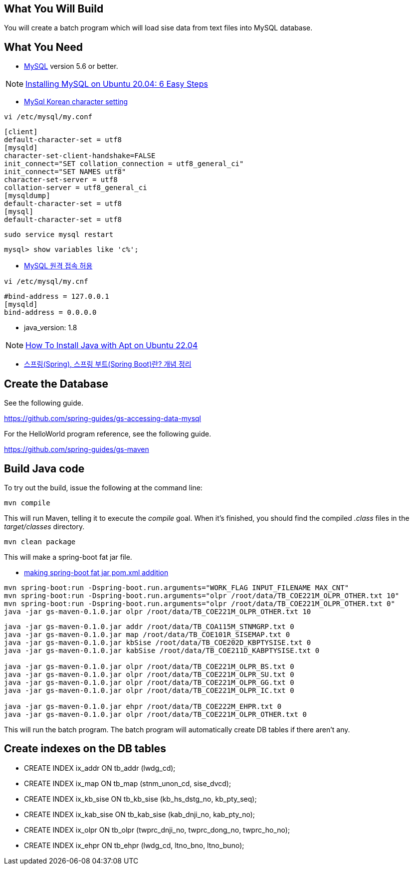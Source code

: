 == What You Will Build

You will create a batch program which will load sise data from text files into MySQL database.

== What You Need

* https://dev.mysql.com/downloads/[MySQL] version 5.6 or better.

NOTE: https://hevodata.com/learn/installing-mysql-on-ubuntu-20-04/[Installing MySQL on Ubuntu 20.04: 6 Easy Steps]

* https://ubasti.tistory.com/4[MySql Korean character setting]

----
vi /etc/mysql/my.conf
----

----
[client]
default-character-set = utf8
[mysqld]
character-set-client-handshake=FALSE
init_connect="SET collation_connection = utf8_general_ci"
init_connect="SET NAMES utf8"
character-set-server = utf8
collation-server = utf8_general_ci
[mysqldump]
default-character-set = utf8
[mysql]
default-character-set = utf8
----

----
sudo service mysql restart
----

----
mysql> show variables like 'c%';
----

* https://zetawiki.com/wiki/MySQL_%EC%9B%90%EA%B2%A9_%EC%A0%91%EC%86%8D_%ED%97%88%EC%9A%A9[MySQL 원격 접속 허용]

----
vi /etc/mysql/my.cnf
----

----
#bind-address = 127.0.0.1
[mysqld]
bind-address = 0.0.0.0
----

* java_version: 1.8

NOTE: https://www.digitalocean.com/community/tutorials/how-to-install-java-with-apt-on-ubuntu-22-04[How To Install Java with Apt on Ubuntu 22.04]

* https://melonicedlatte.com/2021/07/11/174700.html[스프링(Spring), 스프링 부트(Spring Boot)란? 개념 정리]

== Create the Database

See the following guide. 

https://github.com/spring-guides/gs-accessing-data-mysql

For the HelloWorld program reference, see the following guide.

https://github.com/spring-guides/gs-maven

== Build Java code

To try out the build, issue the following at the command line:

----
mvn compile
----

This will run Maven, telling it to execute the _compile_ goal. When it's finished, you should find the compiled _.class_ files in the _target/classes_ directory.

----
mvn clean package
----

This will make a spring-boot fat jar file.

* https://stackoverflow.com/questions/38792031/springboot-making-jar-files-no-auto-configuration-classes-found-in-meta-inf[making spring-boot fat jar pom.xml addition]

----
mvn spring-boot:run -Dspring-boot.run.arguments="WORK_FLAG INPUT_FILENAME MAX_CNT"
mvn spring-boot:run -Dspring-boot.run.arguments="olpr /root/data/TB_COE221M_OLPR_OTHER.txt 10"
mvn spring-boot:run -Dspring-boot.run.arguments="olpr /root/data/TB_COE221M_OLPR_OTHER.txt 0"
java -jar gs-maven-0.1.0.jar olpr /root/data/TB_COE221M_OLPR_OTHER.txt 10
----

----
java -jar gs-maven-0.1.0.jar addr /root/data/TB_COA115M_STNMGRP.txt 0
java -jar gs-maven-0.1.0.jar map /root/data/TB_COE101R_SISEMAP.txt 0
java -jar gs-maven-0.1.0.jar kbSise /root/data/TB_COE202D_KBPTYSISE.txt 0
java -jar gs-maven-0.1.0.jar kabSise /root/data/TB_COE211D_KABPTYSISE.txt 0

java -jar gs-maven-0.1.0.jar olpr /root/data/TB_COE221M_OLPR_BS.txt 0
java -jar gs-maven-0.1.0.jar olpr /root/data/TB_COE221M_OLPR_SU.txt 0
java -jar gs-maven-0.1.0.jar olpr /root/data/TB_COE221M_OLPR_GG.txt 0
java -jar gs-maven-0.1.0.jar olpr /root/data/TB_COE221M_OLPR_IC.txt 0

java -jar gs-maven-0.1.0.jar ehpr /root/data/TB_COE222M_EHPR.txt 0
java -jar gs-maven-0.1.0.jar olpr /root/data/TB_COE221M_OLPR_OTHER.txt 0
----

This will run the batch program. The batch program will automatically create DB tables if there aren't any.

== Create indexes on the DB tables
* CREATE INDEX ix_addr ON tb_addr (lwdg_cd);
* CREATE INDEX ix_map ON tb_map (stnm_unon_cd, sise_dvcd);
* CREATE INDEX ix_kb_sise ON tb_kb_sise (kb_hs_dstg_no, kb_pty_seq);
* CREATE INDEX ix_kab_sise ON tb_kab_sise (kab_dnji_no, kab_pty_no);
* CREATE INDEX ix_olpr ON tb_olpr (twprc_dnji_no, twprc_dong_no, twprc_ho_no);
* CREATE INDEX ix_ehpr ON tb_ehpr (lwdg_cd, ltno_bno, ltno_buno);


